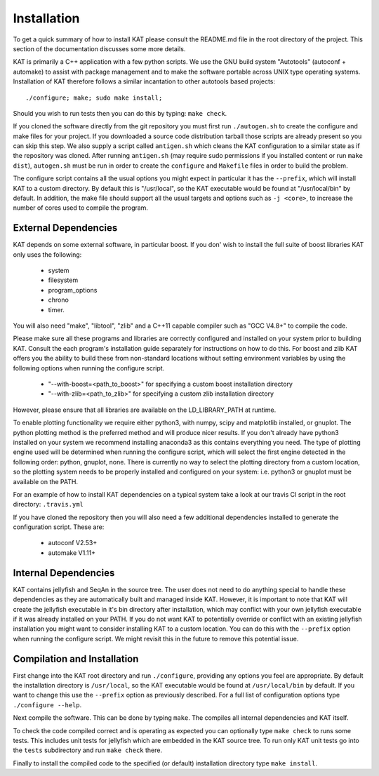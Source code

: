 .. _installation:

Installation
============

To get a quick summary of how to install KAT please consult the README.md file
in the root directory of the project.  This section of the documentation discusses
some more details.

KAT is primarily a C++ application with a few python scripts.  We use the 
GNU build system "Autotools" (autoconf + automake) to assist with package management and to make the 
software portable across UNIX type operating systems.  Installation of KAT
therefore follows a similar incantation to other autotools based projects::

  ./configure; make; sudo make install;

Should you wish to run tests then you can do this by typing: ``make check``.

If you cloned the software directly from the git repository you must first run 
``./autogen.sh`` to create the configure and make 
files for your project.  If you downloaded a source code distribution tarball those
scripts are already present so you can skip this step.  We also supply a script called
``antigen.sh`` which cleans the KAT configuration to a similar state as if the
repository was cloned.  After running ``antigen.sh`` (may require sudo permissions 
if you installed content or run ``make dist``), ``autogen.sh`` must be
run in order to create the ``configure`` and ``Makefile`` files in order to 
build the problem.

The configure script contains all the usual options you might expect in particular
it has the ``--prefix``, which will install KAT to a custom directory.  By default 
this is "/usr/local", so the KAT executable would be found at "/usr/local/bin" by 
default.  In addition, the make file should support all the usual targets and options
such as ``-j <core>``, to increase the number of cores used to compile the program.


External Dependencies
---------------------

KAT depends on some external software, in particular boost.  If you don' wish to
install the full suite of boost libraries KAT only uses the following:

 - system
 - filesystem
 - program_options
 - chrono
 - timer. 

You will also need "make", "libtool", "zlib"
and a C++11 capable compiler such as "GCC V4.8+" to 
compile the code.  

Please make sure all these programs and libraries are correctly configured and installed 
on your system prior to building KAT.  Consult the each program's installation
guide separately for instructions on how to do this.  For boost and zlib KAT
offers you the ability to build these from non-standard locations without setting
environment variables by using the following options when running the configure script.

  - "--with-boost=<path_to_boost>"  for specifying a custom boost installation directory
  - "--with-zlib=<path_to_zlib>"  for specifying a custom zlib installation directory

However, please ensure that all libraries are available on the LD_LIBRARY_PATH at runtime. 

To enable plotting functionality we require either python3, with numpy, scipy and
matplotlib installed, or gnuplot.  The python plotting method is the preferred
method and will produce nicer results.  If you don't already have python3 installed
on your system we recommend installing anaconda3 as this contains everything you
need.  The type of plotting engine used will be determined when running the configure
script, which will select the first engine detected in the following order: python,
gnuplot, none.  There is currently no way to select the plotting directory from
a custom location, so the plotting system needs to be properly installed and configured
on your system: i.e. python3 or gnuplot must be available on the PATH.

For an example of how to install KAT dependencies on a typical system
take a look at our travis CI script in the root directory: ``.travis.yml``

If you have cloned the repository then you will also need a few additional dependencies installed
to generate the configuration script.  These are:
 
   - autoconf V2.53+
   - automake V1.11+


Internal Dependencies
---------------------

KAT contains jellyfish and SeqAn in the source tree.  The user does
not need to do anything special to handle these dependencies as they are automatically
built and managed inside KAT.  However, it is important to note that KAT
will create the jellyfish executable in it's bin directory after installation, which
may conflict with your own jellyfish executable if it was already installed on your
PATH.  If you do not want KAT to potentially override or conflict with an 
existing jellyfish installation you might want to consider installing KAT
to a custom location.  You can do this with the ``--prefix`` option when 
running the configure script.  We might revisit this in the future to remove
this potential issue.


Compilation and Installation
----------------------------

First change into the KAT root directory and run ``./configure``, providing
any options you feel are appropriate.  By default the installation directory is ``/usr/local``, 
so the KAT executable would be found at ``/usr/local/bin`` by default.  If you
want to change this use the ``--prefix`` option as previously described.  For a full
list of configuration options type ``./configure --help``.

Next compile the software.  This can be done by typing ``make``.  The compiles
all internal dependencies and KAT itself.

To check the code compiled correct and is operating as expected you can optionally
type  ``make check`` to runs some tests.  This includes unit tests for jellyfish 
which are embedded in the KAT source tree.  To run only KAT
unit tests go into the ``tests`` subdirectory and run ``make check`` there.

Finally to install the compiled code to the specified (or default) installation
directory type ``make install``.
